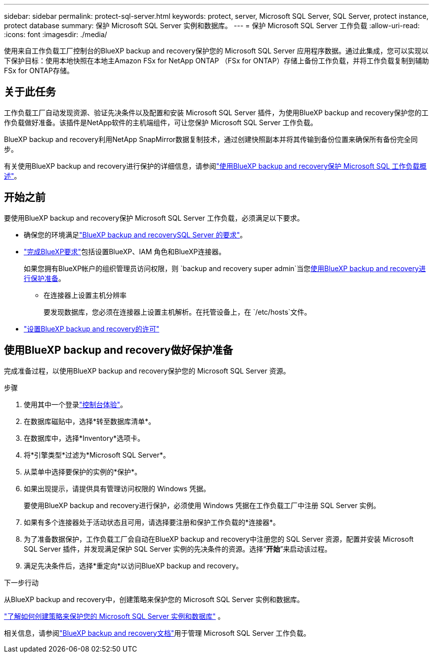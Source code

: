 ---
sidebar: sidebar 
permalink: protect-sql-server.html 
keywords: protect, server, Microsoft SQL Server, SQL Server, protect instance, protect database 
summary: 保护 Microsoft SQL Server 实例和数据库。 
---
= 保护 Microsoft SQL Server 工作负载
:allow-uri-read: 
:icons: font
:imagesdir: ./media/


[role="lead"]
使用来自工作负载工厂控制台的BlueXP backup and recovery保护您的 Microsoft SQL Server 应用程序数据。通过此集成，您可以实现以下保护目标：使用本地快照在本地主Amazon FSx for NetApp ONTAP （FSx for ONTAP）存储上备份工作负载，并将工作负载复制到辅助 FSx for ONTAP存储。



== 关于此任务

工作负载工厂自动发现资源、验证先决条件以及配置和安装 Microsoft SQL Server 插件，为使用BlueXP backup and recovery保护您的工作负载做好准备。该插件是NetApp软件的主机端组件，可让您保护 Microsoft SQL Server 工作负载。

BlueXP backup and recovery利用NetApp SnapMirror数据复制技术，通过创建快照副本并将其传输到备份位置来确保所有备份完全同步。

有关使用BlueXP backup and recovery进行保护的详细信息，请参阅link:https://docs.netapp.com/us-en/bluexp-backup-recovery/br-use-mssql-protect-overview.html["使用BlueXP backup and recovery保护 Microsoft SQL 工作负载概述"^]。



== 开始之前

要使用BlueXP backup and recovery保护 Microsoft SQL Server 工作负载，必须满足以下要求。

* 确保您的环境满足link:https://docs.netapp.com/us-en/bluexp-backup-recovery/concept-start-prereq.html#microsoft-sql-server-workload-requirements["BlueXP backup and recoverySQL Server 的要求"^]。
* link:https://docs.netapp.com/us-en/bluexp-backup-recovery/concept-start-prereq.html#in-bluexp["完成BlueXP要求"^]包括设置BlueXP、IAM 角色和BlueXP连接器。
+
如果您拥有BlueXP帐户的组织管理员访问权限，则 `backup and recovery super admin`当您<<使用BlueXP backup and recovery做好保护准备,使用BlueXP backup and recovery进行保护准备>>。

+
** 在连接器上设置主机分辨率
+
要发现数据库，您必须在连接器上设置主机解析。在托管设备上，在 `/etc/hosts`文件。



* link:https://docs.netapp.com/us-en/bluexp-backup-recovery/br-start-licensing.html["设置BlueXP backup and recovery的许可"^]




== 使用BlueXP backup and recovery做好保护准备

完成准备过程，以使用BlueXP backup and recovery保护您的 Microsoft SQL Server 资源。

.步骤
. 使用其中一个登录link:https://docs.netapp.com/us-en/workload-setup-admin/console-experiences.html["控制台体验"^]。
. 在数据库磁贴中，选择*转至数据库清单*。
. 在数据库中，选择*Inventory*选项卡。
. 将*引擎类型*过滤为*Microsoft SQL Server*。
. 从菜单中选择要保护的实例的*保护*。
. 如果出现提示，请提供具有管理访问权限的 Windows 凭据。
+
要使用BlueXP backup and recovery进行保护，必须使用 Windows 凭据在工作负载工厂中注册 SQL Server 实例。

. 如果有多个连接器处于活动状态且可用，请选择要注册和保护工作负载的*连接器*。
. 为了准备数据保护，工作负载工厂会自动在BlueXP backup and recovery中注册您的 SQL Server 资源，配置并安装 Microsoft SQL Server 插件，并发现满足保护 SQL Server 实例的先决条件的资源。选择“*开始*”来启动该过程。
. 满足先决条件后，选择*重定向*以访问BlueXP backup and recovery。


.下一步行动
从BlueXP backup and recovery中，创建策略来保护您的 Microsoft SQL Server 实例和数据库。

link:https://docs.netapp.com/us-en/bluexp-backup-recovery/br-use-policies-create.html["了解如何创建策略来保护您的 Microsoft SQL Server 实例和数据库"^] 。

相关信息，请参阅link:https://docs.netapp.com/us-en/bluexp-backup-recovery/br-use-mssql-protect-overview.html["BlueXP backup and recovery文档"^]用于管理 Microsoft SQL Server 工作负载。
